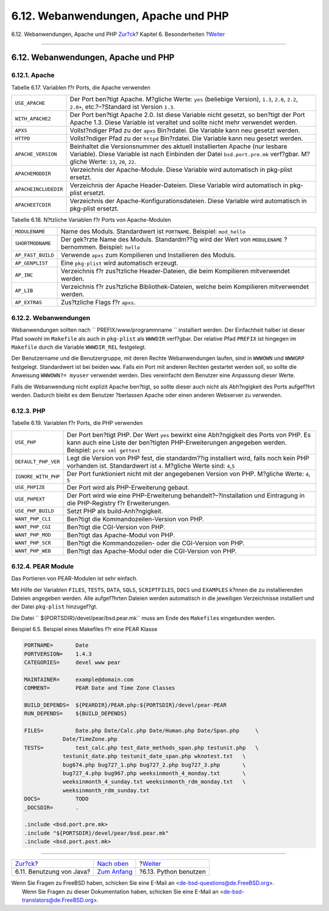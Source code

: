 ====================================
6.12. Webanwendungen, Apache und PHP
====================================

.. raw:: html

   <div class="navheader">

6.12. Webanwendungen, Apache und PHP
`Zur?ck <using-java.html>`__?
Kapitel 6. Besonderheiten
?\ `Weiter <using-python.html>`__

--------------

.. raw:: html

   </div>

.. raw:: html

   <div class="sect1">

.. raw:: html

   <div class="titlepage" xmlns="">

.. raw:: html

   <div>

.. raw:: html

   <div>

6.12. Webanwendungen, Apache und PHP
------------------------------------

.. raw:: html

   </div>

.. raw:: html

   </div>

.. raw:: html

   </div>

.. raw:: html

   <div class="sect2">

.. raw:: html

   <div class="titlepage" xmlns="">

.. raw:: html

   <div>

.. raw:: html

   <div>

6.12.1. Apache
~~~~~~~~~~~~~~

.. raw:: html

   </div>

.. raw:: html

   </div>

.. raw:: html

   </div>

.. raw:: html

   <div class="table">

.. raw:: html

   <div class="table-title">

Tabelle 6.17. Variablen f?r Ports, die Apache verwenden

.. raw:: html

   </div>

.. raw:: html

   <div class="table-contents">

+------------------------+-------------------------------------------------------------------------------------------------------------------------------------------------------------------------------------------------------------+
| ``USE_APACHE``         | Der Port ben?tigt Apache. M?gliche Werte: ``yes`` (beliebige Version), ``1.3``, ``2.0``, ``2.2``, ``2.0+``, etc.?–?Standard ist Version ``1.3``.                                                            |
+------------------------+-------------------------------------------------------------------------------------------------------------------------------------------------------------------------------------------------------------+
| ``WITH_APACHE2``       | Der Port ben?tigt Apache 2.0. Ist diese Variable nicht gesetzt, so ben?tigt der Port Apache 1.3. Diese Variable ist veraltet und sollte nicht mehr verwendet werden.                                        |
+------------------------+-------------------------------------------------------------------------------------------------------------------------------------------------------------------------------------------------------------+
| ``APXS``               | Vollst?ndiger Pfad zu der ``apxs`` Bin?rdatei. Die Variable kann neu gesetzt werden.                                                                                                                        |
+------------------------+-------------------------------------------------------------------------------------------------------------------------------------------------------------------------------------------------------------+
| ``HTTPD``              | Vollst?ndiger Pfad zu der ``httpd`` Bin?rdatei. Die Variable kann neu gesetzt werden.                                                                                                                       |
+------------------------+-------------------------------------------------------------------------------------------------------------------------------------------------------------------------------------------------------------+
| ``APACHE_VERSION``     | Beinhaltet die Versionsnummer des aktuell installierten Apache (nur lesbare Variable). Diese Variable ist nach Einbinden der Datei ``bsd.port.pre.mk`` verf?gbar. M?gliche Werte: ``13``, ``20``, ``22``.   |
+------------------------+-------------------------------------------------------------------------------------------------------------------------------------------------------------------------------------------------------------+
| ``APACHEMODDIR``       | Verzeichnis der Apache-Module. Diese Variable wird automatisch in pkg-plist ersetzt.                                                                                                                        |
+------------------------+-------------------------------------------------------------------------------------------------------------------------------------------------------------------------------------------------------------+
| ``APACHEINCLUDEDIR``   | Verzeichnis der Apache Header-Dateien. Diese Variable wird automatisch in pkg-plist ersetzt.                                                                                                                |
+------------------------+-------------------------------------------------------------------------------------------------------------------------------------------------------------------------------------------------------------+
| ``APACHEETCDIR``       | Verzeichnis der Apache-Konfigurationsdateien. Diese Variable wird automatisch in pkg-plist ersetzt.                                                                                                         |
+------------------------+-------------------------------------------------------------------------------------------------------------------------------------------------------------------------------------------------------------+

.. raw:: html

   </div>

.. raw:: html

   </div>

.. raw:: html

   <div class="table">

.. raw:: html

   <div class="table-title">

Tabelle 6.18. N?tzliche Variablen f?r Ports von Apache-Modulen

.. raw:: html

   </div>

.. raw:: html

   <div class="table-contents">

+---------------------+----------------------------------------------------------------------------------------------------------------+
| ``MODULENAME``      | Name des Moduls. Standardwert ist ``PORTNAME``. Beispiel: ``mod_hello``                                        |
+---------------------+----------------------------------------------------------------------------------------------------------------+
| ``SHORTMODNAME``    | Der gek?rzte Name des Moduls. Standardm??ig wird der Wert von ``MODULENAME`` ?bernommen. Beispiel: ``hello``   |
+---------------------+----------------------------------------------------------------------------------------------------------------+
| ``AP_FAST_BUILD``   | Verwende ``apxs`` zum Kompilieren und Installieren des Moduls.                                                 |
+---------------------+----------------------------------------------------------------------------------------------------------------+
| ``AP_GENPLIST``     | Eine ``pkg-plist`` wird automatisch erzeugt.                                                                   |
+---------------------+----------------------------------------------------------------------------------------------------------------+
| ``AP_INC``          | Verzeichnis f?r zus?tzliche Header-Dateien, die beim Kompilieren mitverwendet werden.                          |
+---------------------+----------------------------------------------------------------------------------------------------------------+
| ``AP_LIB``          | Verzeichnis f?r zus?tzliche Bibliothek-Dateien, welche beim Kompilieren mitverwendet werden.                   |
+---------------------+----------------------------------------------------------------------------------------------------------------+
| ``AP_EXTRAS``       | Zus?tzliche Flags f?r ``apxs``.                                                                                |
+---------------------+----------------------------------------------------------------------------------------------------------------+

.. raw:: html

   </div>

.. raw:: html

   </div>

.. raw:: html

   </div>

.. raw:: html

   <div class="sect2">

.. raw:: html

   <div class="titlepage" xmlns="">

.. raw:: html

   <div>

.. raw:: html

   <div>

6.12.2. Webanwendungen
~~~~~~~~~~~~~~~~~~~~~~

.. raw:: html

   </div>

.. raw:: html

   </div>

.. raw:: html

   </div>

Webanwendungen sollten nach ``       PREFIX/www/programmname       ``
installiert werden. Der Einfachheit halber ist dieser Pfad sowohl im
``Makefile`` als auch in ``pkg-plist`` als ``WWWDIR`` verf?gbar. Der
relative Pfad ``PREFIX`` ist hingegen im ``Makefile`` durch die Variable
``WWWDIR_REL`` festgelegt.

Der Benutzername und die Benutzergruppe, mit deren Rechte Webanwendungen
laufen, sind in ``WWWOWN`` und ``WWWGRP`` festgelegt. Standardwert ist
bei beiden ``www``. Falls ein Port mit anderen Rechten gestartet werden
soll, so sollte die Anweisung ``WWWOWN?= myuser`` verwendet werden. Dies
vereinfacht dem Benutzer eine Anpassung dieser Werte.

Falls die Webanwendung nicht explizit Apache ben?tigt, so sollte dieser
auch nicht als Abh?ngigkeit des Ports aufgef?hrt werden. Dadurch bleibt
es dem Benutzer ?berlassen Apache oder einen anderen Webserver zu
verwenden.

.. raw:: html

   </div>

.. raw:: html

   <div class="sect2">

.. raw:: html

   <div class="titlepage" xmlns="">

.. raw:: html

   <div>

.. raw:: html

   <div>

6.12.3. PHP
~~~~~~~~~~~

.. raw:: html

   </div>

.. raw:: html

   </div>

.. raw:: html

   </div>

.. raw:: html

   <div class="table">

.. raw:: html

   <div class="table-title">

Tabelle 6.19. Variablen f?r Ports, die PHP verwenden

.. raw:: html

   </div>

.. raw:: html

   <div class="table-contents">

+-----------------------+--------------------------------------------------------------------------------------------------------------------------------------------------------------------------------------------------+
| ``USE_PHP``           | Der Port ben?tigt PHP. Der Wert ``yes`` bewirkt eine Abh?ngigkeit des Ports von PHP. Es kann auch eine Liste der ben?tigten PHP-Erweiterungen angegeben werden. Beispiel: ``pcre xml gettext``   |
+-----------------------+--------------------------------------------------------------------------------------------------------------------------------------------------------------------------------------------------+
| ``DEFAULT_PHP_VER``   | Legt die Version von PHP fest, die standardm??ig installiert wird, falls noch kein PHP vorhanden ist. Standardwert ist ``4``. M?gliche Werte sind: ``4``,\ ``5``                                 |
+-----------------------+--------------------------------------------------------------------------------------------------------------------------------------------------------------------------------------------------+
| ``IGNORE_WITH_PHP``   | Der Port funktioniert nicht mit der angegebenen Version von PHP. M?gliche Werte: ``4``, ``5``                                                                                                    |
+-----------------------+--------------------------------------------------------------------------------------------------------------------------------------------------------------------------------------------------+
| ``USE_PHPIZE``        | Der Port wird als PHP-Erweiterung gebaut.                                                                                                                                                        |
+-----------------------+--------------------------------------------------------------------------------------------------------------------------------------------------------------------------------------------------+
| ``USE_PHPEXT``        | Der Port wird wie eine PHP-Erweiterung behandelt?–?Installation und Eintragung in die PHP-Registry f?r Erweiterungen.                                                                            |
+-----------------------+--------------------------------------------------------------------------------------------------------------------------------------------------------------------------------------------------+
| ``USE_PHP_BUILD``     | Setzt PHP als build-Anh?ngigkeit.                                                                                                                                                                |
+-----------------------+--------------------------------------------------------------------------------------------------------------------------------------------------------------------------------------------------+
| ``WANT_PHP_CLI``      | Ben?tigt die Kommandozeilen-Version von PHP.                                                                                                                                                     |
+-----------------------+--------------------------------------------------------------------------------------------------------------------------------------------------------------------------------------------------+
| ``WANT_PHP_CGI``      | Ben?tigt die CGI-Version von PHP.                                                                                                                                                                |
+-----------------------+--------------------------------------------------------------------------------------------------------------------------------------------------------------------------------------------------+
| ``WANT_PHP_MOD``      | Ben?tigt das Apache-Modul von PHP.                                                                                                                                                               |
+-----------------------+--------------------------------------------------------------------------------------------------------------------------------------------------------------------------------------------------+
| ``WANT_PHP_SCR``      | Ben?tigt die Kommandozeilen- oder die CGI-Version von PHP.                                                                                                                                       |
+-----------------------+--------------------------------------------------------------------------------------------------------------------------------------------------------------------------------------------------+
| ``WANT_PHP_WEB``      | Ben?tigt das Apache-Modul oder die CGI-Version von PHP.                                                                                                                                          |
+-----------------------+--------------------------------------------------------------------------------------------------------------------------------------------------------------------------------------------------+

.. raw:: html

   </div>

.. raw:: html

   </div>

.. raw:: html

   </div>

.. raw:: html

   <div class="sect2">

.. raw:: html

   <div class="titlepage" xmlns="">

.. raw:: html

   <div>

.. raw:: html

   <div>

6.12.4. PEAR Module
~~~~~~~~~~~~~~~~~~~

.. raw:: html

   </div>

.. raw:: html

   </div>

.. raw:: html

   </div>

Das Portieren von PEAR-Modulen ist sehr einfach.

Mit Hilfe der Variablen ``FILES``, ``TESTS``, ``DATA``, ``SQLS``,
``SCRIPTFILES``, ``DOCS`` und ``EXAMPLES`` k?nnen die zu installierenden
Dateien angegeben werden. Alle aufgef?hrten Dateien werden automatisch
in die jeweiligen Verzeichnisse installiert und der Datei ``pkg-plist``
hinzugef?gt.

Die Datei ``       ${PORTSDIR}/devel/pear/bsd.pear.mk`` muss am Ende des
``Makefile``\ s eingebunden werden.

.. raw:: html

   <div class="example">

.. raw:: html

   <div class="example-title">

Beispiel 6.5. Beispiel eines Makefiles f?r eine PEAR Klasse

.. raw:: html

   </div>

.. raw:: html

   <div class="example-contents">

.. code:: programlisting

    PORTNAME=       Date
    PORTVERSION=    1.4.3
    CATEGORIES=     devel www pear

    MAINTAINER=     example@domain.com
    COMMENT=        PEAR Date and Time Zone Classes

    BUILD_DEPENDS=  ${PEARDIR}/PEAR.php:${PORTSDIR}/devel/pear-PEAR
    RUN_DEPENDS=    ${BUILD_DEPENDS}

    FILES=          Date.php Date/Calc.php Date/Human.php Date/Span.php     \
                Date/TimeZone.php
    TESTS=          test_calc.php test_date_methods_span.php testunit.php   \
                testunit_date.php testunit_date_span.php wknotest.txt   \
                bug674.php bug727_1.php bug727_2.php bug727_3.php       \
                bug727_4.php bug967.php weeksinmonth_4_monday.txt       \
                weeksinmonth_4_sunday.txt weeksinmonth_rdm_monday.txt   \
                weeksinmonth_rdm_sunday.txt
    DOCS=           TODO
    _DOCSDIR=       .

    .include <bsd.port.pre.mk>
    .include "${PORTSDIR}/devel/pear/bsd.pear.mk"
    .include <bsd.port.post.mk>

.. raw:: html

   </div>

.. raw:: html

   </div>

.. raw:: html

   </div>

.. raw:: html

   </div>

.. raw:: html

   <div class="navfooter">

--------------

+---------------------------------+--------------------------------+-------------------------------------+
| `Zur?ck <using-java.html>`__?   | `Nach oben <special.html>`__   | ?\ `Weiter <using-python.html>`__   |
+---------------------------------+--------------------------------+-------------------------------------+
| 6.11. Benutzung von Java?       | `Zum Anfang <index.html>`__    | ?6.13. Python benutzen              |
+---------------------------------+--------------------------------+-------------------------------------+

.. raw:: html

   </div>

| Wenn Sie Fragen zu FreeBSD haben, schicken Sie eine E-Mail an
  <de-bsd-questions@de.FreeBSD.org\ >.
|  Wenn Sie Fragen zu dieser Dokumentation haben, schicken Sie eine
  E-Mail an <de-bsd-translators@de.FreeBSD.org\ >.
